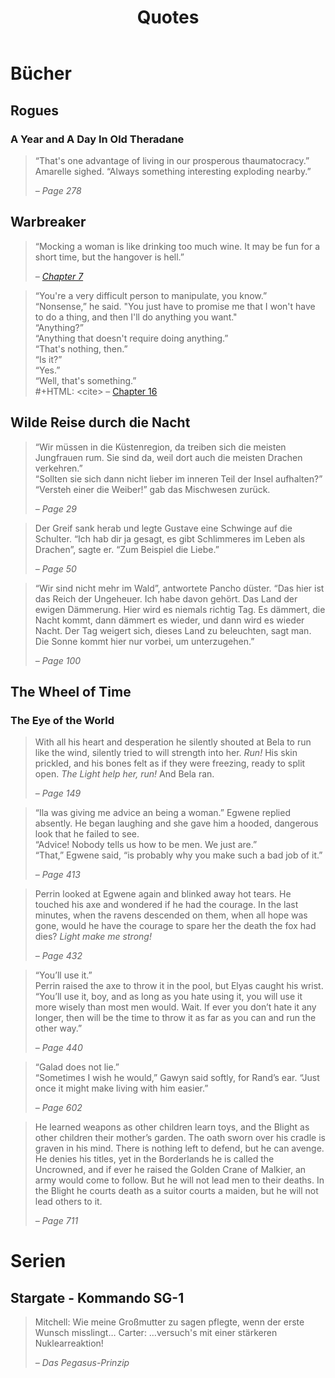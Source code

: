 #+TITLE: Quotes
#+OPTIONS: toc:t

* Bücher
** Rogues
*** A Year and A Day In Old Theradane
#+BEGIN_QUOTE
“That's one advantage of living in our prosperous thaumatocracy.”
Amarelle sighed. “Always something interesting exploding nearby.”
#+HTML: <cite>
-- Page 278
#+HTML: </cite>
#+END_QUOTE

** Warbreaker
  :PROPERTIES:
  :CUSTOM_ID: warbreaker
  :END:

#+BEGIN_QUOTE
“Mocking a woman is like drinking too much wine. It may be fun for a
short time, but the hangover is hell.”
#+HTML: <cite>
-- [[http://brandonsanderson.com/warbreaker-chapter-seven/][Chapter 7]]
#+HTML: </cite>
#+END_QUOTE

#+BEGIN_QUOTE
“You're a very difficult person to manipulate, you know.”\\
“Nonsense,” he said. "You just have to promise me that I won't have to
do a thing, and then I'll do anything you want."\\
“Anything?”\\
“Anything that doesn't require doing anything.”\\
“That's nothing, then.”\\
“Is it?”\\
“Yes.”\\
“Well, that's something.”\\
#+HTML: <cite>
-- [[http://brandonsanderson.com/warbreaker-chapter-sixteen/][Chapter 16]]
#+HTML: </cite>
#+END_QUOTE

** Wilde Reise durch die Nacht
  :PROPERTIES:
  :CUSTOM_ID: wrddn
  :END:

#+BEGIN_QUOTE
“Wir müssen in die Küstenregion, da treiben sich die meisten
Jungfrauen rum. Sie sind da, weil dort auch die meisten Drachen
verkehren.”\\
“Sollten sie sich dann nicht lieber im inneren Teil der Insel aufhalten?”\\
“Versteh einer die Weiber!” gab das Mischwesen zurück.
#+HTML: <cite>
-- Page 29
#+HTML: </cite>
#+END_QUOTE

#+BEGIN_QUOTE
Der Greif sank herab und legte Gustave eine Schwinge auf die
Schulter. “Ich hab dir ja gesagt, es gibt Schlimmeres im Leben als
Drachen”, sagte er. “Zum Beispiel die Liebe.”
#+HTML: <cite>
-- Page 50
#+HTML: </cite>
#+END_QUOTE

#+BEGIN_QUOTE
“Wir sind nicht mehr im Wald”, antwortete Pancho düster. “Das hier ist
das Reich der Ungeheuer. Ich habe davon gehört. Das Land der ewigen
Dämmerung. Hier wird es niemals richtig Tag. Es dämmert, die Nacht
kommt, dann dämmert es wieder, und dann wird es wieder Nacht. Der Tag
weigert sich, dieses Land zu beleuchten, sagt man. Die Sonne kommt
hier nur vorbei, um unterzugehen.”
#+HTML: <cite>
-- Page 100
#+HTML: </cite>
#+END_QUOTE

** The Wheel of Time
   :PROPERTIES:
   :CUSTOM_ID: wheel_of_time
   :END:

*** The Eye of the World
   :PROPERTIES:
   :CUSTOM_ID: eye_of_the_world
   :END:
#+BEGIN_QUOTE
With all his heart and desperation he silently shouted at Bela to run
like the wind, silently tried to will strength into her. /Run!/ His
skin prickled, and his bones felt as if they were freezing, ready to
split open. /The Light help her, run!/ And Bela ran.
#+HTML: <cite>
-- Page 149
#+HTML: </cite>
#+END_QUOTE

#+BEGIN_QUOTE
“Ila was giving me advice an being a woman.” Egwene replied
absently. He began laughing and she gave him a hooded, dangerous look
that he failed to see.\\
“Advice! Nobody tells us how to be men. We just are.”\\
“That,” Egwene said, “is probably why you make such a bad job of it.”
#+HTML: <cite>
-- Page 413
#+HTML: </cite>
#+END_QUOTE

#+BEGIN_QUOTE
Perrin looked at Egwene again and blinked away hot tears. He touched
his axe and wondered if he had the courage. In the last minutes, when
the ravens descended on them, when all hope was gone, would he have
the courage to spare her the death the fox had dies? /Light make me
strong!/
#+HTML: <cite>
-- Page 432
#+HTML: </cite>
#+END_QUOTE

#+BEGIN_QUOTE
“You’ll use it.”\\
Perrin raised the axe to throw it in the pool, but Elyas caught his
wrist.\\
“You’ll use it, boy, and as long as you hate using it, you will use it
more wisely than most men would. Wait. If ever you don’t hate it any
longer, then will be the time to throw it as far as you can and run
the other way.”
#+HTML: <cite>
-- Page 440
#+HTML: </cite>
#+END_QUOTE

#+BEGIN_QUOTE
“Galad does not lie.”\\
“Sometimes I wish he would,” Gawyn said softly, for Rand’s ear. “Just
once it might make living with him easier.”
#+HTML: <cite>
-- Page 602
#+HTML: </cite>
#+END_QUOTE

#+BEGIN_QUOTE
He learned weapons as other children learn toys, and the Blight as
other children their mother’s garden. The oath sworn over his cradle
is graven in his mind. There is nothing left to defend, but he can
avenge. He denies his titles, yet in the Borderlands he is called the
Uncrowned, and if ever he raised the Golden Crane of Malkier, an army
would come to follow. But he will not lead men to their deaths. In the
Blight he courts death as a suitor courts a maiden, but he will not
lead others to it.
#+HTML: <cite>
-- Page 711
#+HTML: </cite>
#+END_QUOTE
* Serien
** Stargate - Kommando SG-1
#+BEGIN_QUOTE
Mitchell: Wie meine Großmutter zu sagen pflegte, wenn der erste Wunsch misslingt…
Carter: …versuch's mit einer stärkeren Nuklearreaktion!
#+HTML: <cite>
-- Das Pegasus-Prinzip
#+HTML: </cite>
#+END_QUOTE
